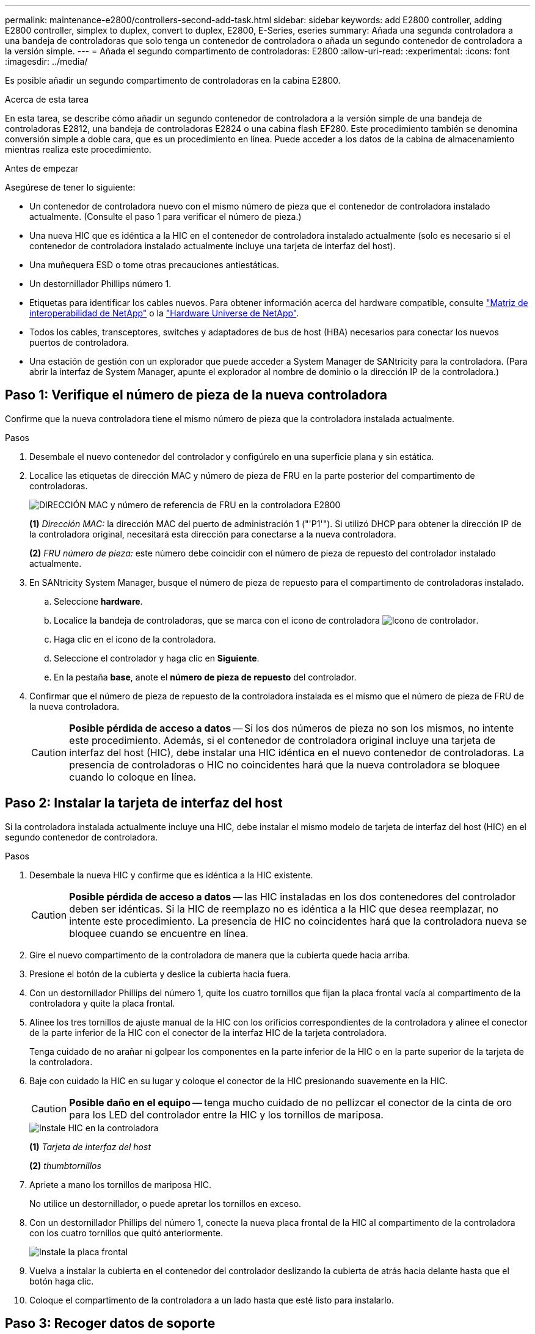 ---
permalink: maintenance-e2800/controllers-second-add-task.html 
sidebar: sidebar 
keywords: add E2800 controller, adding E2800 controller, simplex to duplex, convert to duplex, E2800, E-Series, eseries 
summary: Añada una segunda controladora a una bandeja de controladoras que solo tenga un contenedor de controladora o añada un segundo contenedor de controladora a la versión simple. 
---
= Añada el segundo compartimento de controladoras: E2800
:allow-uri-read: 
:experimental: 
:icons: font
:imagesdir: ../media/


[role="lead"]
Es posible añadir un segundo compartimento de controladoras en la cabina E2800.

.Acerca de esta tarea
En esta tarea, se describe cómo añadir un segundo contenedor de controladora a la versión simple de una bandeja de controladoras E2812, una bandeja de controladoras E2824 o una cabina flash EF280. Este procedimiento también se denomina conversión simple a doble cara, que es un procedimiento en línea. Puede acceder a los datos de la cabina de almacenamiento mientras realiza este procedimiento.

.Antes de empezar
Asegúrese de tener lo siguiente:

* Un contenedor de controladora nuevo con el mismo número de pieza que el contenedor de controladora instalado actualmente. (Consulte el paso 1 para verificar el número de pieza.)
* Una nueva HIC que es idéntica a la HIC en el contenedor de controladora instalado actualmente (solo es necesario si el contenedor de controladora instalado actualmente incluye una tarjeta de interfaz del host).
* Una muñequera ESD o tome otras precauciones antiestáticas.
* Un destornillador Phillips número 1.
* Etiquetas para identificar los cables nuevos. Para obtener información acerca del hardware compatible, consulte https://mysupport.netapp.com/NOW/products/interoperability["Matriz de interoperabilidad de NetApp"^] o la http://hwu.netapp.com/home.aspx["Hardware Universe de NetApp"^].
* Todos los cables, transceptores, switches y adaptadores de bus de host (HBA) necesarios para conectar los nuevos puertos de controladora.
* Una estación de gestión con un explorador que puede acceder a System Manager de SANtricity para la controladora. (Para abrir la interfaz de System Manager, apunte el explorador al nombre de dominio o la dirección IP de la controladora.)




== Paso 1: Verifique el número de pieza de la nueva controladora

Confirme que la nueva controladora tiene el mismo número de pieza que la controladora instalada actualmente.

.Pasos
. Desembale el nuevo contenedor del controlador y configúrelo en una superficie plana y sin estática.
. Localice las etiquetas de dirección MAC y número de pieza de FRU en la parte posterior del compartimento de controladoras.
+
image::../media/28_dwg_e2800_labels_maint-e2800.gif[DIRECCIÓN MAC y número de referencia de FRU en la controladora E2800]

+
*(1)* _Dirección MAC:_ la dirección MAC del puerto de administración 1 ("'P1'"). Si utilizó DHCP para obtener la dirección IP de la controladora original, necesitará esta dirección para conectarse a la nueva controladora.

+
*(2)* _FRU número de pieza:_ este número debe coincidir con el número de pieza de repuesto del controlador instalado actualmente.

. En SANtricity System Manager, busque el número de pieza de repuesto para el compartimento de controladoras instalado.
+
.. Seleccione *hardware*.
.. Localice la bandeja de controladoras, que se marca con el icono de controladora image:../media/sam1130_ss_hardware_controller_icon_maint-e2800.gif["Icono de controlador"].
.. Haga clic en el icono de la controladora.
.. Seleccione el controlador y haga clic en *Siguiente*.
.. En la pestaña *base*, anote el *número de pieza de repuesto* del controlador.


. Confirmar que el número de pieza de repuesto de la controladora instalada es el mismo que el número de pieza de FRU de la nueva controladora.
+

CAUTION: *Posible pérdida de acceso a datos* -- Si los dos números de pieza no son los mismos, no intente este procedimiento. Además, si el contenedor de controladora original incluye una tarjeta de interfaz del host (HIC), debe instalar una HIC idéntica en el nuevo contenedor de controladoras. La presencia de controladoras o HIC no coincidentes hará que la nueva controladora se bloquee cuando lo coloque en línea.





== Paso 2: Instalar la tarjeta de interfaz del host

Si la controladora instalada actualmente incluye una HIC, debe instalar el mismo modelo de tarjeta de interfaz del host (HIC) en el segundo contenedor de controladora.

.Pasos
. Desembale la nueva HIC y confirme que es idéntica a la HIC existente.
+

CAUTION: *Posible pérdida de acceso a datos* -- las HIC instaladas en los dos contenedores del controlador deben ser idénticas. Si la HIC de reemplazo no es idéntica a la HIC que desea reemplazar, no intente este procedimiento. La presencia de HIC no coincidentes hará que la controladora nueva se bloquee cuando se encuentre en línea.

. Gire el nuevo compartimento de la controladora de manera que la cubierta quede hacia arriba.
. Presione el botón de la cubierta y deslice la cubierta hacia fuera.
. Con un destornillador Phillips del número 1, quite los cuatro tornillos que fijan la placa frontal vacía al compartimento de la controladora y quite la placa frontal.
. Alinee los tres tornillos de ajuste manual de la HIC con los orificios correspondientes de la controladora y alinee el conector de la parte inferior de la HIC con el conector de la interfaz HIC de la tarjeta controladora.
+
Tenga cuidado de no arañar ni golpear los componentes en la parte inferior de la HIC o en la parte superior de la tarjeta de la controladora.

. Baje con cuidado la HIC en su lugar y coloque el conector de la HIC presionando suavemente en la HIC.
+

CAUTION: *Posible daño en el equipo* -- tenga mucho cuidado de no pellizcar el conector de la cinta de oro para los LED del controlador entre la HIC y los tornillos de mariposa.

+
image::../media/28_dwg_e2800_hic_thumbscrews_maint-e2800.gif[Instale HIC en la controladora]

+
*(1)* _Tarjeta de interfaz del host_

+
*(2)* _thumbtornillos_

. Apriete a mano los tornillos de mariposa HIC.
+
No utilice un destornillador, o puede apretar los tornillos en exceso.

. Con un destornillador Phillips del número 1, conecte la nueva placa frontal de la HIC al compartimento de la controladora con los cuatro tornillos que quitó anteriormente.
+
image::../media/28_dwg_e2800_hic_faceplace_screws_maint-e2800.gif[Instale la placa frontal]

. Vuelva a instalar la cubierta en el contenedor del controlador deslizando la cubierta de atrás hacia delante hasta que el botón haga clic.
. Coloque el compartimento de la controladora a un lado hasta que esté listo para instalarlo.




== Paso 3: Recoger datos de soporte

Recoger datos de soporte antes y después de reemplazar un componente para garantizar que pueda enviar un conjunto completo de registros al soporte técnico en caso de que el reemplazo no resuelva el problema.

.Pasos
. En la página Inicio de SANtricity System Manager, asegúrese de que la cabina de almacenamiento tenga el estado Optimal.
+
Si el estado no es óptimo, use Recovery Guru o póngase en contacto con el soporte técnico para resolver el problema. No continúe con este procedimiento.

. Recoja datos de soporte para la cabina de almacenamiento mediante SANtricity System Manager.
+
.. Seleccione menú:Soporte[Centro de soporte > Diagnóstico].
.. Seleccione *recopilar datos de soporte*.
.. Haga clic en *recoger*.
+
El archivo se guarda en la carpeta de descargas del explorador con el nombre *support-data.7z*.



. Asegúrese de que no se producen operaciones de I/o entre la cabina de almacenamiento y todos los hosts conectados. Por ejemplo, puede realizar estos pasos:
+
** Detenga todos los procesos que implican las LUN asignadas del almacenamiento a los hosts.
** Asegúrese de que no hay aplicaciones que escriban datos en ninguna LUN asignada del almacenamiento a los hosts.
** Desmonte todos los sistemas de archivos asociados con volúmenes en la cabina.
+

NOTE: Los pasos exactos para detener las operaciones de I/o del host dependen del sistema operativo del host y de la configuración, que están más allá del alcance de estas instrucciones. Si no está seguro de cómo detener las operaciones de I/o del host en el entorno, considere apagar el host.

+

CAUTION: *Posible pérdida de datos* -- Si continúa este procedimiento mientras se realizan operaciones de E/S, puede perder datos.







== Paso 4: Cambie la configuración a dúplex

Antes de añadir una segunda controladora a la bandeja de controladoras, debe cambiar la configuración a doble. Para ello, instale un nuevo archivo NVSRAM y utilice la interfaz de línea de comandos para configurar la cabina de almacenamiento en doble. La versión doble del archivo NVSRAM se incluye con el archivo de descarga del software de sistema operativo SANtricity (firmware de la controladora).

.Pasos
. Descargue el archivo de NVSRAM más reciente del sitio de soporte de NetApp en el cliente de gestión.
+
.. En SANtricity System Manager, seleccione MENU:Support[Centro de actualización]. En el área etiquetada como “actualización de software de sistema operativo SANtricity”, haga clic en *Descargas de sistema operativo SANtricity* de NetApp.
.. En el sitio de soporte de NetApp, seleccione *Software de controladora de sistema operativo SANtricity E-Series*.
.. Siga las instrucciones en línea para seleccionar la versión de NVSRAM que desea instalar y, a continuación, completar la descarga del archivo. Asegúrese de seleccionar la versión dúplex de la NVSRAM (el archivo tiene «D» cerca del final de su nombre).
+
El nombre del archivo será similar a: *N290X-830834-D01.dlp*



. Actualice los archivos con System Manager de SANtricity.
+

CAUTION: *Riesgo de pérdida de datos o riesgo de daños a la matriz de almacenamiento* -- no haga cambios en la matriz de almacenamiento mientras se realiza la actualización. Mantenga encendida la cabina de almacenamiento.

+
Es posible cancelar la operación durante la comprobación del estado previa a la actualización, pero no durante la transferencia o la activación.

+
** Desde SANtricity System Manager:
+
... En *actualización del software del sistema operativo SANtricity*, haga clic en *Iniciar actualización*.
... Junto a *Seleccionar archivo NVSRAM del controlador*, haga clic en *examinar* y, a continuación, seleccione el archivo NVSRAM que descargó.
... Haga clic en *Inicio* y confirme que desea realizar la operación.
+
Se inicia la actualización y se produce lo siguiente:

+
**** Se inicia la comprobación del estado previa a la actualización. Si la comprobación del estado previa a la actualización tiene errores, use Recovery Guru o póngase en contacto con el soporte técnico para resolver el problema.
**** Los archivos de la controladora se transfieren y activan. El tiempo requerido depende de la configuración de la cabina de almacenamiento.
**** La controladora se reinicia automáticamente para aplicar la nueva configuración.




** Como alternativa, es posible usar el siguiente comando de CLI para realizar la actualización:
+
[listing]
----
download storageArray NVSRAM file="filename" healthCheckMelOverride=FALSE;
----
+
En este comando, `filename` Es la ruta y el nombre del archivo de la versión dúplex del archivo NVSRAM de la controladora (el archivo con «D» en su nombre). Escriba la ruta de acceso y el nombre del archivo entre comillas dobles (" "). Por ejemplo:

+
[listing]
----
file="C:\downloads\N290X-830834-D01.dlp"
----


. (Opcional) para ver una lista de los elementos actualizados, haga clic en *Guardar registro*.
+
El archivo se guarda en la carpeta Descargas del explorador con el nombre *latest-upgrade-log-timestamp.txt*.

+
** Después de actualizar NVSRAM de controladora, verifique lo siguiente en SANtricity System Manager:
+
*** Vaya a la página hardware y compruebe que todos los componentes aparecen.
*** Vaya al cuadro de diálogo Inventario de software y firmware (vaya al menú:Soporte[Centro de actualización] y, a continuación, haga clic en el enlace *Inventario de software y firmware*). Verifique las nuevas versiones de software y firmware.


** Cuando se actualiza NVSRAM de controladora, toda la configuración personalizada aplicada a la NVSRAM existente se pierde durante el proceso de activación. Se debe volver a aplicar la configuración personalizada a la NVSRAM una vez que finaliza el proceso de activación.


. Cambie la configuración de la cabina de almacenamiento a doble con comandos de la CLI. Para usar la CLI, puede abrir un símbolo del sistema si ha descargado el paquete de CLI o puede abrir Enterprise Management Window (EMW) si tiene instalado Storage Manager.
+
** Desde un símbolo del sistema:
+
... Use el siguiente comando para cambiar la cabina de una simple a doble:
+
[listing]
----
set storageArray redundancyMode=duplex;
----
... Utilice el siguiente comando para restablecer la controladora.
+
[listing]
----
reset controller [a];
----


** Desde la interfaz de EMW:
+
... Seleccione la cabina de almacenamiento.
... Seleccione MENU:Tools[Execute Script].
... Escriba el siguiente comando en el cuadro de texto.
+
[listing]
----
set storageArray redundancyMode=duplex;
----
... Seleccione MENU:Tools[Verify and Execute].
... Escriba el siguiente comando en el cuadro de texto.
+
[listing]
----
reset controller [a];
----
... Seleccione MENU:Tools[Verify and Execute].






Cuando el controlador se haya reiniciado, se mostrará un mensaje de error "'falta la controladora alternativa'". Este mensaje indica que la controladora A se ha convertido correctamente en modo doble. Este mensaje permanece hasta que se instala la segunda controladora y se conectan los cables del host.



== Paso 5: Retire el espacio en blanco de la controladora

Quite el blanco de la controladora antes de instalar la segunda controladora. Se instala una controladora vacía en las bandejas de controladoras que solo tienen una controladora.

.Pasos
. Apriete el pestillo del tirador de la leva del controlador hasta que se suelte y, a continuación, abra la palanca de leva hacia la derecha.
. Deslice el contenedor de la controladora vacío para sacarlo de la bandeja y déjelo a un lado.
+
Al retirar el controlador en blanco, una solapa se balancea en su lugar para bloquear el compartimiento vacío.





== Paso 6: Instale el segundo compartimento de controladoras

Instale un segundo contenedor de controladora para cambiar una configuración simple a una configuración doble.

.Pasos
. Gire el contenedor del controlador de manera que la cubierta extraíble quede orientada hacia abajo.
. Con el asa de leva en la posición abierta, deslice completamente el contenedor del controlador en la bandeja del controlador.
+
image::../media/28_dwg_e2824_add_controller_canister.gif[Instale el segundo compartimento de controladora]

+
*(1)* _Controller canister_

+
*(2)* _Cam handle_

. Mueva la palanca de leva hacia la izquierda para bloquear el contenedor del controlador en su lugar.
. Inserte cualquier transceptor SFP+ y conecte los cables a la nueva controladora.




== Paso 7: Complete la adición de una segunda controladora

Complete el proceso de añadir una segunda controladora confirmando que funciona correctamente, reinstale el archivo NVSRAM dúplex, distribuya volúmenes entre las controladoras y recoja datos de soporte.

.Pasos
. Cuando se arranque la controladora, compruebe los LED de la controladora y la pantalla de siete segmentos.
+
Cuando se restablece la comunicación con otra controladora:

+
** La pantalla de siete segmentos muestra la secuencia de repetición *OS*, *OL*, *_blank_* para indicar que el controlador está sin conexión.
** El LED de atención ámbar permanece encendido.
** Los LED Host Link pueden estar encendidos, parpadeando o apagados, según la interfaz del host. image:../media/28_dwg_attn_led_7s_display_maint-e2800.gif["E2800 LED de la controladora"]
+
*(1)* _LED de atención (ámbar)_

+
*(2)* _pantalla de siete segmentos_

+
*(3)* _Host Link LEDs_



. Compruebe los códigos de la pantalla de siete segmentos del controlador a medida que está en línea. Si la pantalla muestra una de las siguientes secuencias de repetición, extraiga inmediatamente el controlador.
+
** *OE*, *L0*, *_blank_* (controladores que no coinciden)
** *OE*, *L6*, *_blank_* (HIC no admitida)
+

CAUTION: *Posible pérdida de acceso a datos* -- Si el controlador que acaba de instalar muestra uno de estos códigos, y el otro controlador se restablece por cualquier razón, el segundo controlador también podría bloquearse.



. Actualice la configuración de la cabina de una simple a doble cara con el siguiente comando CLI:
+
`set storageArray redundancyMode=duplex;`

. En SANtricity System Manager, confirme que el estado de la controladora es óptimo.
+
Si el estado no es óptimo o si alguno de los LED de atención está encendido, confirme que todos los cables están conectados correctamente y compruebe que el compartimento de la controladora esté instalado correctamente. Si es necesario, quite y vuelva a instalar el compartimento de controladoras.

+

NOTE: Si no puede resolver el problema, póngase en contacto con el soporte técnico.

. Vuelva a instalar la versión doble del archivo NVSRAM con System Manager de SANtricity.
+
Este paso garantiza que ambas controladoras tengan la misma versión de este archivo.

+

CAUTION: *Riesgo de pérdida de datos o riesgo de daños a la matriz de almacenamiento* -- no haga cambios en la matriz de almacenamiento mientras se realiza la actualización. Mantenga encendida la cabina de almacenamiento.

+

NOTE: Debe instalar el software de sistema operativo SANtricity cuando instale un nuevo archivo de NVSRAM con SANtricity System Manager. Si ya tiene la última versión del software SANtricity OS, debe reinstalar esa versión.

+
.. Si es necesario, descargue la versión más reciente del software de sistema operativo SANtricity desde el sitio de soporte de NetApp.
.. En System Manager, vaya al centro de actualización.
.. En *actualización del software del sistema operativo SANtricity*, haga clic en *Iniciar actualización*.
.. Haga clic en *examinar* y seleccione el archivo de software SANtricity OS.
.. Haga clic en *examinar* y seleccione el archivo NVSRAM de la controladora.
.. Haga clic en *Inicio* y confirme que desea realizar la operación.
+
Comienza la operación de transferencia de control.



. Después de reiniciar las controladoras, opcionalmente, distribuya los volúmenes entre la controladora A y la nueva controladora B.
+
.. Seleccione MENU:Storage[Volumes].
.. En la pestaña todos los volúmenes, seleccione menu:more[Cambiar propiedad].
.. Escriba el siguiente comando en el cuadro de texto: `change ownership`
+
El botón Cambiar propiedad está activado.

.. Para cada volumen que desee redistribuir, seleccione *controlador B* en la lista *propietario preferido*.
+
image::../media/sam1130_ss_change_volume_ownership.gif[Pantalla de System Manager para Cambiar propiedad del volumen]

.. Haga clic en *Cambiar propiedad*.
+
Una vez completado el proceso, el cuadro de diálogo Cambiar propiedad de volumen muestra los nuevos valores de *propietario preferido* y *propietario actual*.



. Recoja datos de soporte para la cabina de almacenamiento mediante SANtricity System Manager.
+
.. Seleccione menú:Soporte[Centro de soporte > Diagnóstico].
.. Haga clic en *recoger*.
+
El archivo se guarda en la carpeta de descargas del explorador con el nombre *support-data.7z*.





.El futuro
Se completa el proceso de adición de una segunda controladora. Es posible reanudar las operaciones normales.
